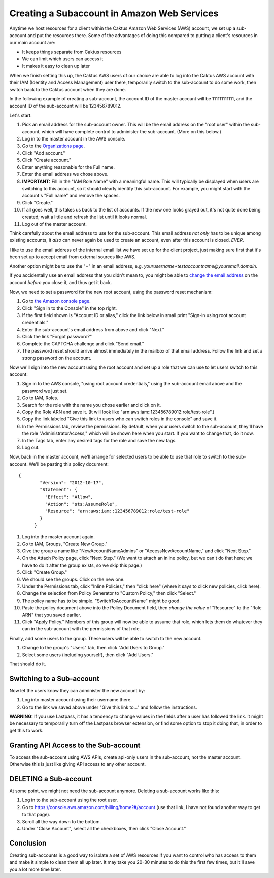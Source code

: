 Creating a Subaccount in Amazon Web Services
============================================

Anytime we host resources for a client within the Caktus Amazon Web Services (AWS) account, we set up a sub-account and put the resources there. Some of the advantages of doing this compared to putting a client's resources in our main account are:

* It keeps things separate from Caktus resources
* We can limit which users can access it
* It makes it easy to clean up later

When we finish setting this up, the Caktus AWS users of our choice are able
to log into the Caktus AWS account with their IAM (Identity and Access Management) user there, temporarily switch to the sub-account to do some work, then switch back to the Caktus account when they are done.

In the following example of creating a sub-account, the account ID of the master account will be 111111111111, and the account ID of the sub-account will be 123456789012.

Let's start.

#. Pick an email address for the sub-account owner. This will be the
   email address on the "root user" within the sub-account, which will have
   complete control to administer the sub-account.  (More on this below.)

#. Log in to the master account in the AWS console.

#. Go to the `Organizations page
   <https://console.aws.amazon.com/organizations/home?#/accounts>`_.

#. Click "Add account."

#. Click "Create account."

#. Enter anything reasonable for the Full name.

#. Enter the email address we chose above.

#. **IMPORTANT:** Fill in the "IAM Role Name" with a meaningful name. This will typically be displayed when users are switching to this account, so it should clearly identify this sub-account.  For example, you might start with the account's "Full name" and remove the spaces.

#. Click "Create."

#. If all goes well, this takes us back to the list of accounts. If the new one looks grayed out, it's not quite done being created; wait a little and refresh the list until it looks normal.

#. Log out of the master account.

Think carefully about the email address to use for the sub-account. This email address *not only* has to be unique among existing accounts, it *also*  can never again be used to create an account, even after this account is closed. *EVER*.

I like to use the email address of the internal email list we have set up for
the client project, just making sure first that it's been set up to accept email
from external sources like AWS.

Another option might be to use the "+" in an email address, e.g. `yourusername+testaccountname@youremail.domain`.

If you accidentally use an email address that you didn't mean to, you might be able to
`change the email address <https://aws.amazon.com/premiumsupport/knowledge-center/change-email-address/>`_
on the account *before* you close it, and thus get it back.


Now, we need to set a password for the new root account, using the
password reset mechanism:

#. Go to `the Amazon console page <https://aws.amazon.com/console/>`_.

#. Click "Sign in to the Console" in the top right.

#. If the first field shown is "Account ID or alias," click the link below
   in small print "Sign-in using root account credentials."

#. Enter the sub-account's email address from above and click "Next."

#. Click the link "Forgot password?"

#. Complete the CAPTCHA challenge and click "Send email."

#. The password reset should arrive almost immediately in the mailbox of that email address. Follow the link and set a strong password on the account.

Now we'll sign into the new account using the root account and set up a role that we can use to let users switch to this account:

#. Sign in to the AWS console, "using root account credentials,"
   using the sub-account email above and the password we just set.

#. Go to IAM, Roles.

#. Search for the role with the name you chose earlier and click on it.

#. Copy the Role ARN and save it. (It will look like "arn:aws:iam::123456789012:role/test-role".)

#. Copy the link labeled "Give this link to users who can switch roles in the console" and save it.

#. In the Permissions tab, review the permissions. By default, when your users switch to the sub-account, they'll have the role "AdministratorAccess," which will be shown here when you start. If you want to change that, do it now.

#. In the Tags tab, enter any desired tags for the role and save the new tags.

#. Log out.

Now, back in the master account, we'll arrange for selected users to be able to use that role to switch to the sub-account.
We'll be pasting this policy document::

  {
          "Version": "2012-10-17",
          "Statement": {
            "Effect": "Allow",
            "Action": "sts:AssumeRole",
            "Resource": "arn:aws:iam::123456789012:role/test-role"
          }
        }

#. Log into the master account again.

#. Go to IAM, Groups, "Create New Group."

#. Give the group a name like "NewAccountNameAdmins" or "AccessNewAccountName," and click "Next Step."

#. On the Attach Policy page, click "Next Step." (We want to attach an inline
   policy, but we can't do that here; we have to do it after the group exists, so we skip this page.)

#. Click "Create Group."

#. We should see the groups. Click on the new one.

#. Under the Permissions tab, click "Inline Policies," then "click here" (where
   it says to click new policies, click here).

#. Change the selection from Policy Generator to "Custom Policy," then click "Select."

#. The policy name has to be simple. "SwitchToAccountName" might be good.

#. Paste the policy document above into the Policy Document field, then *change the value*
   of "Resource" to the "Role ARN" that you saved earlier.

#. Click "Apply Policy." Members of this group will now be able to assume that role, which lets them do whatever they can in the sub-account with the permissions of that role.

Finally, add some users to the group. These users will be able to switch to
the new account.

#. Change to the group's "Users" tab, then click "Add Users to Group."

#. Select some users (including yourself), then click "Add Users."

That should do it.

Switching to a Sub-account
--------------------------

Now let the users know they can administer the new account
by:

#. Log into master account using their username there.

#. Go to the link we saved above under "Give this link to..." and follow
   the instructions.

**WARNING:** If you use Lastpass, it has a tendency to change values in the fields after a user
has followed the link. It might be necessary to temporarily turn off the Lastpass
browser extension, or find some option to stop it doing that, in order to get
this to work.

Granting API Access to the Sub-account
----------------------------------------------------

To access the sub-account using AWS APIs, create api-only users in the sub-account, not the master account. Otherwise this is just like giving API access to any other account.

DELETING a Sub-account
----------------------

At some point, we might not need the sub-account anymore. Deleting a sub-account
works like this:

#. Log in to the sub-account using the root user.

#. Go to `https://console.aws.amazon.com/billing/home?#/account <https://console.aws.amazon.com/billing/home?#/account>`_ (use that link, I have not found another way to get to that page).

#. Scroll all the way down to the bottom.

#. Under "Close Account", select all the checkboxes, then click "Close Account."

Conclusion
---------------

Creating sub-accounts is a good way to isolate a set of AWS resources if you want to control who has access to them and make it simple to clean them all up later. It may take you 20-30 minutes to do this the first few times, but it'll save you a lot more time later.
